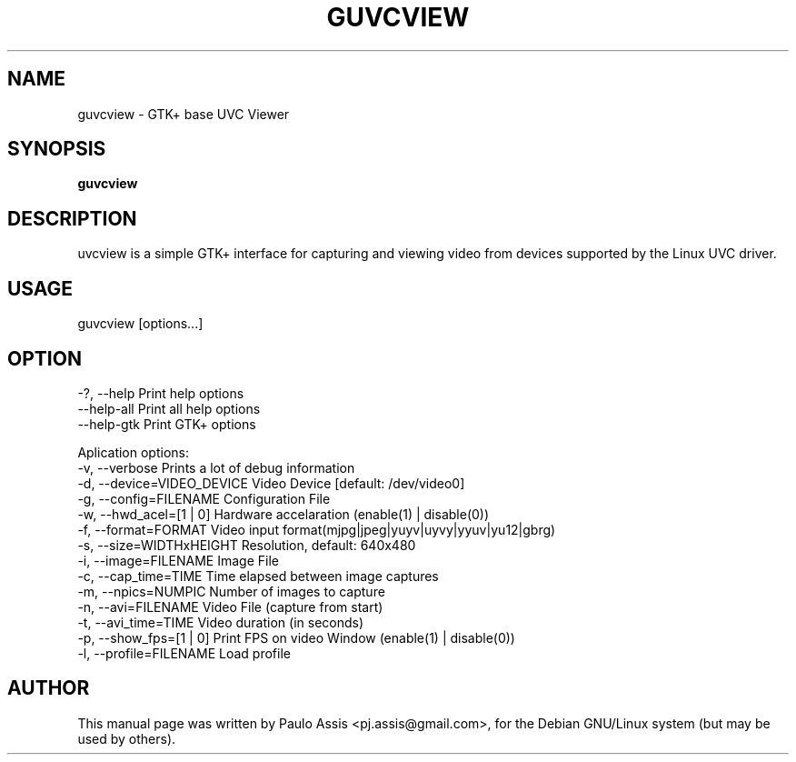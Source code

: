 .TH GUVCVIEW "1" "Sep 2008"
.SH NAME
guvcview \- GTK+ base UVC Viewer 
.SH SYNOPSIS
.B guvcview
.SH DESCRIPTION
\fguvcview\fP is a simple GTK+ interface for capturing and viewing video from
devices supported by the Linux UVC driver.

.SH USAGE
.TP
guvcview [options...] 

.SH OPTION
  -?, --help                    Print help options
  --help-all                    Print all help options
  --help-gtk                    Print GTK+ options

Aplication options:
  -v, --verbose                 Prints a lot of debug information
  -d, --device=VIDEO_DEVICE     Video Device [default: /dev/video0]
  -g, --config=FILENAME         Configuration File
  -w, --hwd_acel=[1 | 0]        Hardware accelaration (enable(1) | disable(0))
  -f, --format=FORMAT           Video input format(mjpg|jpeg|yuyv|uyvy|yyuv|yu12|gbrg)
  -s, --size=WIDTHxHEIGHT       Resolution, default: 640x480
  -i, --image=FILENAME          Image File
  -c, --cap_time=TIME           Time elapsed between image captures
  -m, --npics=NUMPIC            Number of images to capture
  -n, --avi=FILENAME            Video File (capture from start)
  -t, --avi_time=TIME           Video duration (in seconds)
  -p, --show_fps=[1 | 0]        Print FPS on video Window (enable(1) | disable(0))
  -l, --profile=FILENAME        Load profile


.SH AUTHOR
This manual page was written by Paulo Assis <pj.assis@gmail.com>,
for the Debian GNU/Linux system (but may be used by others).
